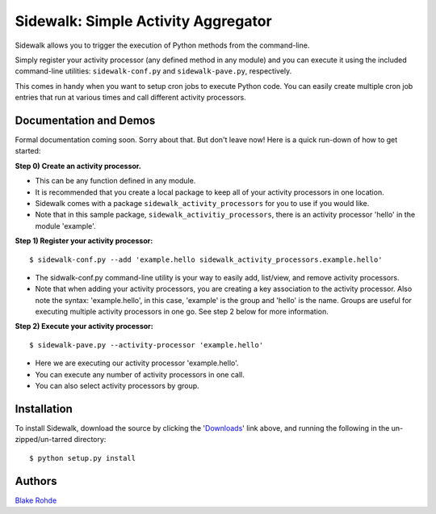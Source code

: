 Sidewalk: Simple Activity Aggregator
====================================

Sidewalk allows you to trigger the execution of Python methods from the command-line.

Simply register your activity processor (any defined method in any module) and you can execute it using the included command-line utilities: ``sidewalk-conf.py`` and ``sidewalk-pave.py``, respectively.

This comes in handy when you want to setup cron jobs to execute Python code. You can easily create multiple cron job entries that run at various times and call different activity processors.


Documentation and Demos
-----------------------

Formal documentation coming soon. Sorry about that. But don't leave now! Here is a quick run-down of how to get started:

**Step 0) Create an activity processor.**

- This can be any function defined in any module.
- It is recommended that you create a local package to keep all of your activity processors in one location.
- Sidewalk comes with a package ``sidewalk_activity_processors`` for you to use if you would like.
- Note that in this sample package, ``sidewalk_activitiy_processors``, there is an activity processor 'hello' in the module 'example'.

**Step 1) Register your activity processor:**

::

	$ sidewalk-conf.py --add 'example.hello sidewalk_activity_processors.example.hello'

- The sidwalk-conf.py command-line utility is your way to easily add, list/view, and remove activity processors.
- Note that when adding your activity processors, you are creating a key association to the activity processor. Also note the syntax: 'example.hello', in this case, 'example' is the group and 'hello' is the name. Groups are useful for executing multiple activity processors in one go. See step 2 below for more information.

**Step 2) Execute your activity processor:**

::

	$ sidewalk-pave.py --activity-processor 'example.hello'

- Here we are executing our activity processor 'example.hello'.
- You can execute any number of activity processors in one call.
- You can also select activity processors by group.


Installation
------------

To install Sidewalk, download the source by clicking the '`Downloads <https://github.com/blakerohde/sidewalk/downloads>`_' link above, and running the following in the un-zipped/un-tarred directory:

::

	$ python setup.py install


Authors
-------

`Blake Rohde <http://www.blakerohde.com/>`_